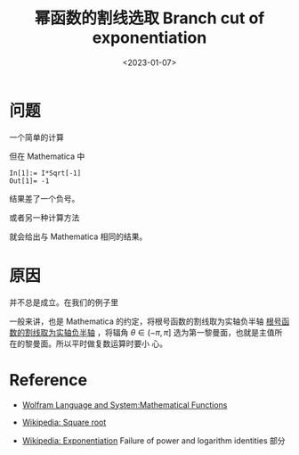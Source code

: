#+TITLE: 幂函数的割线选取 Branch cut of exponentiation
#+DATE: <2023-01-07>
#+CATEGORIES: 专业笔记
#+TAGS: 数学, 复变函数, branch cut, contour integral
#+HTML: <!-- toc -->
#+HTML: <!-- more -->

* 问题

一个简单的计算
\begin{align}
\mathrm{i}\sqrt{-1} = \sqrt{-1}\sqrt{-1} = \sqrt{(-1)^2} = \sqrt{1} = 1
\end{align}

但在 Mathematica 中
#+begin_src Wolfram
In[1]:= I*Sqrt[-1]
Out[1]= -1
#+end_src

结果差了一个负号。

或者另一种计算方法
\begin{align}
\mathrm{i}\sqrt{-1} = \mathrm{i}\cdot \mathrm{i} = \mathrm{i}^2 = -1
\end{align}
就会给出与 Mathematica 相同的结果。

* 原因

\begin{align}
\sqrt{zw} = \sqrt{z} \sqrt{w}
\end{align}
并不总是成立。在我们的例子里
\begin{align}
\sqrt{-1}\sqrt{-1}\neq \sqrt{(-1)^2}
\end{align}

一般来讲，也是 Mathematica 的约定，将根号函数的割线取为实轴负半轴
[[https://reference.wolfram.com/language/tutorial/MathematicalFunctions.html.en?source=footer][根号函数的割线取为实轴负半轴]]
，将辐角
$\theta\in (-\pi, \pi]$ 选为第一黎曼面，也就是主值所在的黎曼面。所以平时做复数运算时要小
心。

* Reference

- [[https://reference.wolfram.com/language/tutorial/MathematicalFunctions.html.en?source=footer][Wolfram Language and System:Mathematical Functions]]

- [[https://en.wikipedia.org/wiki/Square_root#Square_roots_of_negative_and_complex_numbers][Wikipedia: Square root]]

- [[https://en.wikipedia.org/wiki/Exponentiation#Power_functions][Wikipedia: Exponentiation]] Failure of power and logarithm identities 部分
